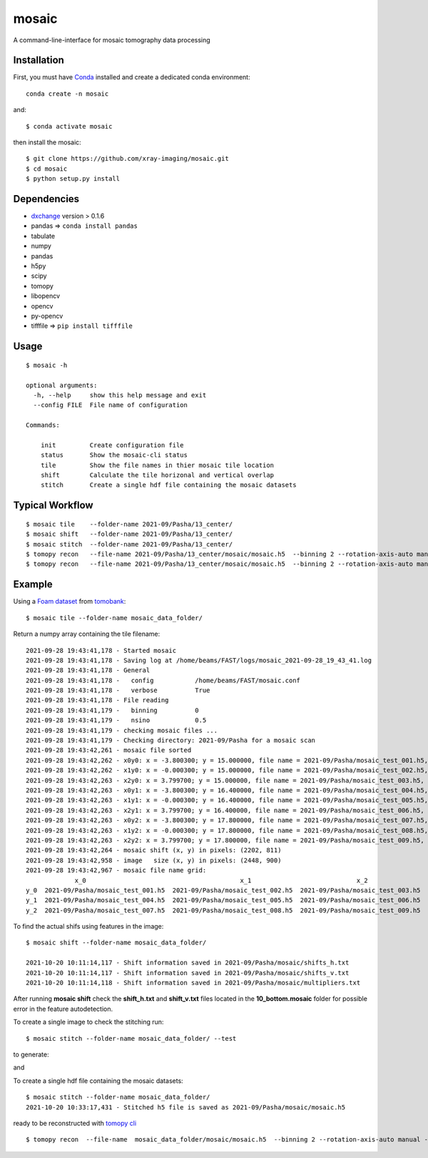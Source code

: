 ======
mosaic
======

A command-line-interface for mosaic tomography data processing

Installation
------------

First, you must have `Conda <https://docs.conda.io/en/latest/miniconda.html>`_
installed and create a dedicated conda environment::

     conda create -n mosaic

and::

    $ conda activate mosaic

then install the mosaic::

    $ git clone https://github.com/xray-imaging/mosaic.git
    $ cd mosaic
    $ python setup.py install

Dependencies
------------

- `dxchange <https://github.com/data-exchange/dxchange>`_ version > 0.1.6 
- pandas => ``conda install pandas``
- tabulate
- numpy
- pandas
- h5py
- scipy
- tomopy
- libopencv
- opencv
- py-opencv
- tifffile  => ``pip install tifffile``

Usage
-----

::

    $ mosaic -h

    optional arguments:
      -h, --help     show this help message and exit
      --config FILE  File name of configuration

    Commands:
      
        init         Create configuration file
        status       Show the mosaic-cli status
        tile         Show the file names in thier mosaic tile location
        shift        Calculate the tile horizonal and vertical overlap
        stitch       Create a single hdf file containing the mosaic datasets


Typical Workflow
----------------

::

    $ mosaic tile    --folder-name 2021-09/Pasha/13_center/
    $ mosaic shift   --folder-name 2021-09/Pasha/13_center/
    $ mosaic stitch  --folder-name 2021-09/Pasha/13_center/
    $ tomopy recon   --file-name 2021-09/Pasha/13_center/mosaic/mosaic.h5  --binning 2 --rotation-axis-auto manual --center-search-width 10 --rotation-axis 5653 --nsino-per-chunk 32 --reconstruction-type try --remove-stripe-method vo-all --fix-nan-and-inf True
    $ tomopy recon   --file-name 2021-09/Pasha/13_center/mosaic/mosaic.h5  --binning 2 --rotation-axis-auto manual --center-search-width 10 --rotation-axis 5653 --nsino-per-chunk 32 --reconstruction-type full --remove-stripe-method vo-all --fix-nan-and-inf True


Example
-------

Using a `Foam dataset <https://tomobank.readthedocs.io/en/latest/source/data/docs.data.tomosaic.html#foam>`_  
from `tomobank <https://tomobank.readthedocs.io/en/latest/index.html>`_:

::

    $ mosaic tile --folder-name mosaic_data_folder/

Return a numpy array containing the tile filename::

    2021-09-28 19:43:41,178 - Started mosaic
    2021-09-28 19:43:41,178 - Saving log at /home/beams/FAST/logs/mosaic_2021-09-28_19_43_41.log
    2021-09-28 19:43:41,178 - General
    2021-09-28 19:43:41,178 -   config           /home/beams/FAST/mosaic.conf
    2021-09-28 19:43:41,178 -   verbose          True
    2021-09-28 19:43:41,178 - File reading
    2021-09-28 19:43:41,179 -   binning          0
    2021-09-28 19:43:41,179 -   nsino            0.5
    2021-09-28 19:43:41,179 - checking mosaic files ...
    2021-09-28 19:43:41,179 - Checking directory: 2021-09/Pasha for a mosaic scan
    2021-09-28 19:43:42,261 - mosaic file sorted
    2021-09-28 19:43:42,262 - x0y0: x = -3.800300; y = 15.000000, file name = 2021-09/Pasha/mosaic_test_001.h5, original file name = 2021-09/Pasha/mosaic_test_001.h5
    2021-09-28 19:43:42,262 - x1y0: x = -0.000300; y = 15.000000, file name = 2021-09/Pasha/mosaic_test_002.h5, original file name = 2021-09/Pasha/mosaic_test_002.h5
    2021-09-28 19:43:42,263 - x2y0: x = 3.799700; y = 15.000000, file name = 2021-09/Pasha/mosaic_test_003.h5, original file name = 2021-09/Pasha/mosaic_test_003.h5
    2021-09-28 19:43:42,263 - x0y1: x = -3.800300; y = 16.400000, file name = 2021-09/Pasha/mosaic_test_004.h5, original file name = 2021-09/Pasha/mosaic_test_004.h5
    2021-09-28 19:43:42,263 - x1y1: x = -0.000300; y = 16.400000, file name = 2021-09/Pasha/mosaic_test_005.h5, original file name = 2021-09/Pasha/mosaic_test_005.h5
    2021-09-28 19:43:42,263 - x2y1: x = 3.799700; y = 16.400000, file name = 2021-09/Pasha/mosaic_test_006.h5, original file name = 2021-09/Pasha/mosaic_test_006.h5
    2021-09-28 19:43:42,263 - x0y2: x = -3.800300; y = 17.800000, file name = 2021-09/Pasha/mosaic_test_007.h5, original file name = 2021-09/Pasha/mosaic_test_007.h5
    2021-09-28 19:43:42,263 - x1y2: x = -0.000300; y = 17.800000, file name = 2021-09/Pasha/mosaic_test_008.h5, original file name = 2021-09/Pasha/mosaic_test_008.h5
    2021-09-28 19:43:42,263 - x2y2: x = 3.799700; y = 17.800000, file name = 2021-09/Pasha/mosaic_test_009.h5, original file name = 2021-09/Pasha/mosaic_test_009.h5
    2021-09-28 19:43:42,264 - mosaic shift (x, y) in pixels: (2202, 811)
    2021-09-28 19:43:42,958 - image   size (x, y) in pixels: (2448, 900)
    2021-09-28 19:43:42,967 - mosaic file name grid:
                 x_0                                         x_1                            x_2
    y_0  2021-09/Pasha/mosaic_test_001.h5  2021-09/Pasha/mosaic_test_002.h5  2021-09/Pasha/mosaic_test_003.h5
    y_1  2021-09/Pasha/mosaic_test_004.h5  2021-09/Pasha/mosaic_test_005.h5  2021-09/Pasha/mosaic_test_006.h5
    y_2  2021-09/Pasha/mosaic_test_007.h5  2021-09/Pasha/mosaic_test_008.h5  2021-09/Pasha/mosaic_test_009.h5



To find the actual shifs using features in the image::

    $ mosaic shift --folder-name mosaic_data_folder/

    2021-10-20 10:11:14,117 - Shift information saved in 2021-09/Pasha/mosaic/shifts_h.txt
    2021-10-20 10:11:14,117 - Shift information saved in 2021-09/Pasha/mosaic/shifts_v.txt
    2021-10-20 10:11:14,118 - Shift information saved in 2021-09/Pasha/mosaic/multipliers.txt

After running **mosaic shift** check the **shift_h.txt** and **shift_v.txt** files located in the **10_bottom.mosaic** folder for possible error in the feature autodetection.

To create a single image to check the stitching run::

    $ mosaic stitch --folder-name mosaic_data_folder/ --test

to generate:

.. image:: docs/source/img/tomo_00094.png
    :width: 50%
    :align: center

and 

.. image:: docs/source/img/tomo_00094_rec.png
    :width: 50%
    :align: center

To create a single hdf file containing the mosaic datasets::

    $ mosaic stitch --folder-name mosaic_data_folder/
    2021-10-20 10:33:17,431 - Stitched h5 file is saved as 2021-09/Pasha/mosaic/mosaic.h5


ready to be reconstructed with `tomopy cli <https://tomopycli.readthedocs.io/en/latest/>`_

::

    $ tomopy recon  --file-name  mosaic_data_folder/mosaic/mosaic.h5  --binning 2 --rotation-axis-auto manual --center-search-width 5 --rotation-axis 5653 --nsino-per-chunk 32 --reconstruction-type full --remove-stripe-method vo-all --fix-nan-and-inf True



